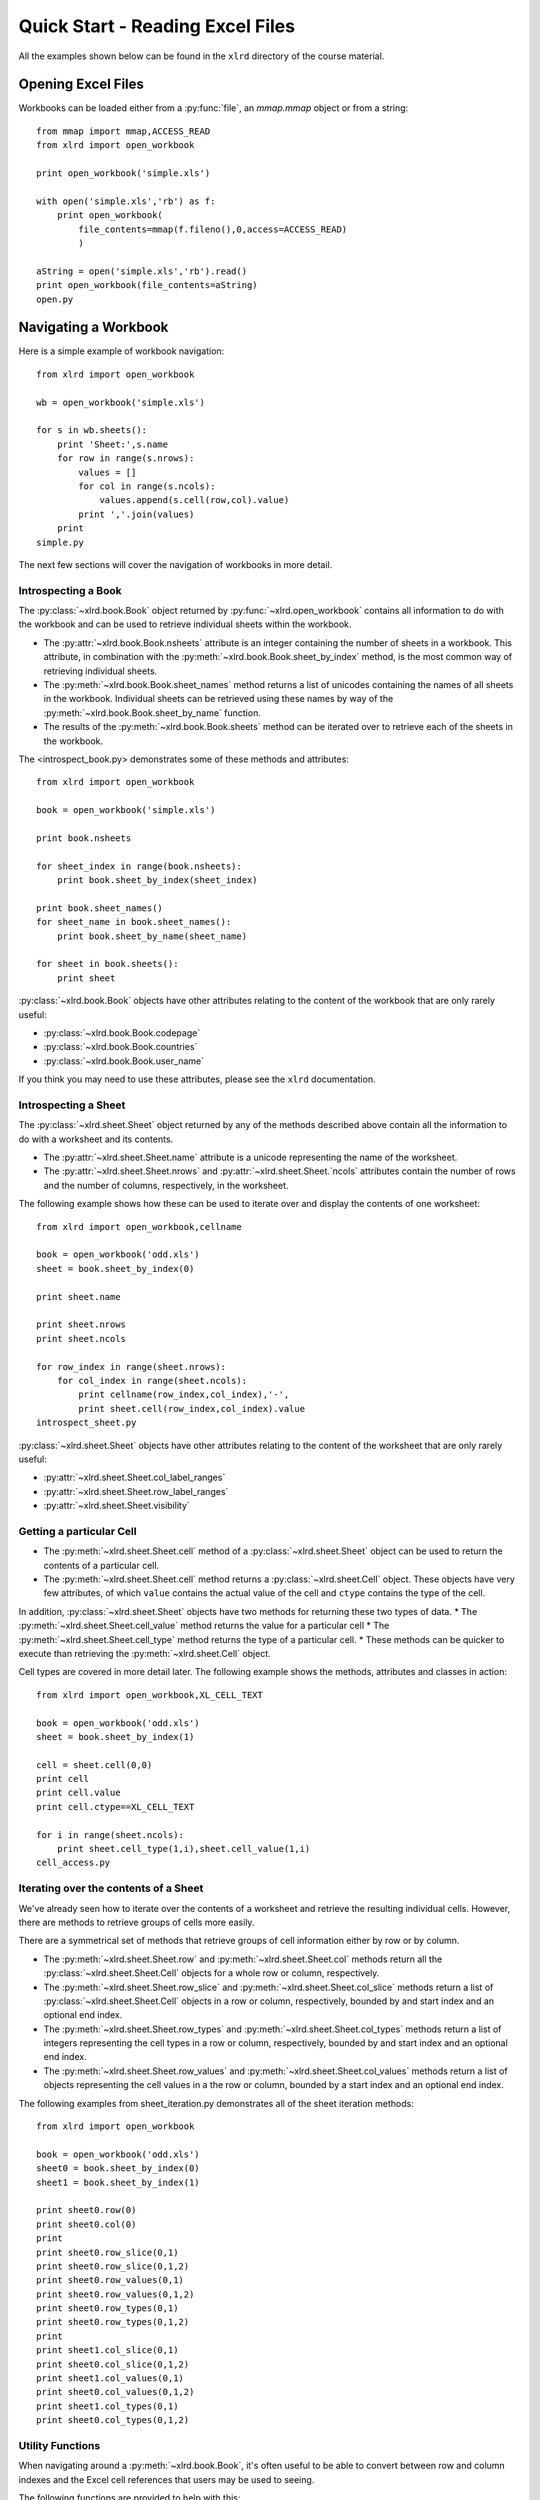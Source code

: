 Quick Start - Reading Excel Files
====================================

All the examples shown below can be found in the ``xlrd`` directory of the course material.

Opening Excel Files 
-------------------------------------

Workbooks can be loaded either from a :py:func:`file`, an `mmap.mmap` object or from a string:

::

  from mmap import mmap,ACCESS_READ
  from xlrd import open_workbook

  print open_workbook('simple.xls')

  with open('simple.xls','rb') as f:
      print open_workbook(
          file_contents=mmap(f.fileno(),0,access=ACCESS_READ)
          )

  aString = open('simple.xls','rb').read()
  print open_workbook(file_contents=aString)
  open.py

Navigating a Workbook
---------------------

Here is a simple example of workbook navigation:

::

  from xlrd import open_workbook
  
  wb = open_workbook('simple.xls')
  
  for s in wb.sheets():
      print 'Sheet:',s.name
      for row in range(s.nrows):
          values = []
          for col in range(s.ncols):
              values.append(s.cell(row,col).value)
          print ','.join(values)
      print
  simple.py

The next few sections will cover the navigation of workbooks in more detail.

Introspecting a Book
~~~~~~~~~~~~~~~~~~~~

The :py:class:`~xlrd.book.Book` object returned by :py:func:`~xlrd.open_workbook` contains 
all information to do with the workbook and can be used to retrieve individual sheets within the workbook.

*   The :py:attr:`~xlrd.book.Book.nsheets` attribute is an integer containing the number of sheets 
    in a workbook. This attribute, in combination with the :py:meth:`~xlrd.book.Book.sheet_by_index` method, 
    is the most common way of retrieving individual sheets.
*   The :py:meth:`~xlrd.book.Book.sheet_names` method returns a list of unicodes containing the 
    names of all sheets in the workbook. Individual sheets can be retrieved using 
    these names by way of the :py:meth:`~xlrd.book.Book.sheet_by_name` function.
*   The results of the :py:meth:`~xlrd.book.Book.sheets` method can be iterated 
    over to retrieve each of the sheets in the workbook.

The <introspect_book.py> demonstrates some of these methods and attributes:

::

  from xlrd import open_workbook
  
  book = open_workbook('simple.xls')
  
  print book.nsheets
  
  for sheet_index in range(book.nsheets):
      print book.sheet_by_index(sheet_index)
  
  print book.sheet_names()
  for sheet_name in book.sheet_names():
      print book.sheet_by_name(sheet_name)
  
  for sheet in book.sheets():
      print sheet


:py:class:`~xlrd.book.Book` objects have other attributes relating to the content 
of the workbook that are only rarely useful:

* :py:class:`~xlrd.book.Book.codepage`
* :py:class:`~xlrd.book.Book.countries`
* :py:class:`~xlrd.book.Book.user_name`

If you think you may need to use these attributes, please see the ``xlrd`` documentation.

Introspecting a Sheet
~~~~~~~~~~~~~~~~~~~~~~

The :py:class:`~xlrd.sheet.Sheet` object returned by any of 
the methods described above contain all the information to do with a worksheet and its contents.

*   The :py:attr:`~xlrd.sheet.Sheet.name` attribute is a unicode representing the name of the worksheet.
*   The :py:attr:`~xlrd.sheet.Sheet.nrows` and :py:attr:`~xlrd.sheet.Sheet.`ncols` attributes 
    contain the number of rows and the number of columns, respectively, in the worksheet.

The following example shows how these can be used to iterate over and display the contents of one worksheet:

::

  from xlrd import open_workbook,cellname
  
  book = open_workbook('odd.xls')
  sheet = book.sheet_by_index(0)
  
  print sheet.name
  
  print sheet.nrows
  print sheet.ncols
  
  for row_index in range(sheet.nrows):
      for col_index in range(sheet.ncols):
          print cellname(row_index,col_index),'-',
          print sheet.cell(row_index,col_index).value
  introspect_sheet.py

:py:class:`~xlrd.sheet.Sheet` objects have other attributes relating to the content of the worksheet 
that are only rarely useful:

* :py:attr:`~xlrd.sheet.Sheet.col_label_ranges`
* :py:attr:`~xlrd.sheet.Sheet.row_label_ranges`
* :py:attr:`~xlrd.sheet.Sheet.visibility`


Getting a particular Cell
~~~~~~~~~~~~~~~~~~~~~~~~~

*   The :py:meth:`~xlrd.sheet.Sheet.cell` method of a :py:class:`~xlrd.sheet.Sheet` object 
    can be used to return the contents of a particular cell.
*   The :py:meth:`~xlrd.sheet.Sheet.cell` method returns 
    a :py:class:`~xlrd.sheet.Cell` object. These objects have very few 
    attributes, of which  ``value`` contains the actual value of 
    the cell and ``ctype`` contains the type of the cell.

In addition, :py:class:`~xlrd.sheet.Sheet` objects have two methods for returning these two types of data. 
*   The :py:meth:`~xlrd.sheet.Sheet.cell_value` method returns the value for a particular cell
*   The :py:meth:`~xlrd.sheet.Sheet.cell_type` method returns the type of a particular cell. 
*   These methods can be quicker to execute than retrieving the :py:meth:`~xlrd.sheet.Cell` object.

Cell types are covered in more detail later. The following example shows the methods, attributes and classes in action:

::

  from xlrd import open_workbook,XL_CELL_TEXT
  
  book = open_workbook('odd.xls')
  sheet = book.sheet_by_index(1)
  
  cell = sheet.cell(0,0)
  print cell
  print cell.value
  print cell.ctype==XL_CELL_TEXT
  
  for i in range(sheet.ncols):
      print sheet.cell_type(1,i),sheet.cell_value(1,i)
  cell_access.py

Iterating over the contents of a Sheet
~~~~~~~~~~~~~~~~~~~~~~~~~~~~~~~~~~~~~~

We've already seen how to iterate over the contents of a worksheet and retrieve the resulting individual cells. However, there are methods to retrieve groups of cells more easily. 

There are a symmetrical set of methods that retrieve groups of cell information either by row or by column.

*   The :py:meth:`~xlrd.sheet.Sheet.row` 
    and :py:meth:`~xlrd.sheet.Sheet.col` methods return all 
    the :py:class:`~xlrd.sheet.Sheet.Cell` objects for a whole row or column, respectively.

*   The :py:meth:`~xlrd.sheet.Sheet.row_slice` and :py:meth:`~xlrd.sheet.Sheet.col_slice` methods 
    return a list of :py:class:`~xlrd.sheet.Sheet.Cell` objects in a row 
    or column, respectively, bounded by and start index and an optional end index.
*   The :py:meth:`~xlrd.sheet.Sheet.row_types` 
    and :py:meth:`~xlrd.sheet.Sheet.col_types` methods 
    return a list of integers representing the cell types in a row 
    or column, respectively, bounded by and start index and an optional end index.
*   The :py:meth:`~xlrd.sheet.Sheet.row_values` and :py:meth:`~xlrd.sheet.Sheet.col_values` methods 
    return a list of objects representing the cell values in a the row or 
    column, bounded by a start index and an optional end index.

The following examples from sheet_iteration.py demonstrates all of the sheet iteration methods:

::

  from xlrd import open_workbook
  
  book = open_workbook('odd.xls')
  sheet0 = book.sheet_by_index(0)
  sheet1 = book.sheet_by_index(1)
  
  print sheet0.row(0)
  print sheet0.col(0)
  print
  print sheet0.row_slice(0,1)
  print sheet0.row_slice(0,1,2)
  print sheet0.row_values(0,1)
  print sheet0.row_values(0,1,2)
  print sheet0.row_types(0,1)
  print sheet0.row_types(0,1,2)
  print
  print sheet1.col_slice(0,1)
  print sheet0.col_slice(0,1,2)
  print sheet1.col_values(0,1)
  print sheet0.col_values(0,1,2)
  print sheet1.col_types(0,1)
  print sheet0.col_types(0,1,2)
  
  

Utility Functions
~~~~~~~~~~~~~~~~~

When navigating around a :py:meth:`~xlrd.book.Book`, it's often useful 
to be able to convert between row and column indexes and 
the Excel cell references that users may be used to seeing. 

The following functions are provided to help with this:

*   The :py:meth:`~xlrd.sheet.Sheet.cellname` function turns a row and column index into 
    a relative Excel cell reference.
*   The :py:meth:`~xlrd.cellnameabs` function turns a row and column 
    index into an absolute Excel cell reference.
*   The :py:meth:`~xlrd.colname` function turns a column index into an Excel column name.

These three functions are demonstrated in the following example:

::

  from xlrd import cellname, cellnameabs, colname
  
  print cellname(0,0),cellname(10,10),cellname(100,100)
  print cellnameabs(3,1),cellnameabs(41,59),cellnameabs(265,358)
  print colname(0),colname(10),colname(100)
  utility.py

Unicode
-------

All text attributes and values used by :py:mod:`xlrd` will be either 
unicode objects or, in rare cases, ascii strings.

Each piece of text in an Excel file written by Microsoft Excel is encoded into one of the following:

*   Latin1, if it fits
*   UTF_16_LE, if it doesn't fit into Latin1
*   In older files, by an encoding specified by an MS codepage. These are mapped 
    to Python encodings by ``xlrd`` and still result in unicode objects.

In rare cases, other software has been known to write no codepage or the wrong codepage 
into Excel files. In this case, the correct encoding may need to 
be specified to :py:func:`xlrd.open_workbook`.

::

  from xlrd import open_workbook
  book = open_workbook('dodgy.xls',encoding='cp1252')

Types of Cell
-------------

We have already seen the cell type expressed as an integer. This integer corresponds to 
a set of constants in xlrd that identify the type of the cell. The full set of possible 
cell types is listed in the following sections.

Text
~~~~

*   These are represented by the :py:const:`xlrd.XL_CELL_TEXT` constant.
*   Cells of this type will have values that are :py:func:`unicode` objects.

Number
~~~~~~
*   These are represented by the :py:data:`xlrd.XL_CELL_NUMBER` constant.
*   Cells of this type will have values that are :func:`float` objects.

Date
~~~~
.. note::
    
    Dates don't really exist in Excel files, they are merely Numbers with a particular number formatting.

*   These are represented by the :py:mod:`xlrd.XL_CELL_DATE` constant.
*   :py:mod:`xlrd` will return ``xlrd.XL_CELL_DATE` as the cell type if the number format string looks like a date.
*   The :py:func:`xlrd.xldate_as_tuple` method is provided for 
    turning the :func:`float` in a Date cell into a :func:`tuple` suitable for instantiating various :py:mod:`datetime` objects. 

This example shows how to use it:

::

  from datetime import date,datetime,time
  from xlrd import open_workbook,xldate_as_tuple
  
  book = open_workbook('types.xls')
  sheet = book.sheet_by_index(0)
  
  date_value = xldate_as_tuple(sheet.cell(3,2).value,book.datemode)
  print datetime(*date_value),date(*date_value[:3])
  datetime_value = xldate_as_tuple(sheet.cell(3,3).value,book.datemode)
  print datetime(*datetime_value)
  time_value = xldate_as_tuple(sheet.cell(3,4).value,book.datemode)
  print time(*time_value[3:])
  print datetime(*time_value)
  dates.py

Caveats:

* Excel files have two possible date modes, one for files originally created on Windows and one for files originally created on an Apple machine. This is expressed as the ``datemode`` attribute of ``xlrd.Book`` objects and **must** be passed to ``xldate_as_tuple``.

* The Excel file format has various problems with dates before 3 Jan 1904 that can cause date ambiguities that can result in ``xldate_as_tuple`` raising an XLDateError.

* The Excel formula function ``DATE()`` can return unexpected dates in certain circumstances.

Boolean
~~~~~~~

These are represented by the ``xlrd.XL_CELL_BOOLEAN`` constant.

Cells of this type will have values that are ``bool`` objects.

Error
~~~~~

These are represented by the ``xlrd.XL_CELL_ERROR`` constant.

Cells of this type will have values that are integers representing specific error codes.

The ``error_text_from_code`` dictionary can be used to turn error codes into error messages:

::

  from xlrd import open_workbook,error_text_from_code
  
  book = open_workbook('types.xls')
  sheet = book.sheet_by_index(0)
  
  print error_text_from_code[sheet.cell(5,2).value]
  print error_text_from_code[sheet.cell(5,3).value]
  errors.py

For a simpler way of sensibly displaying all cell types, see ``xlutils.display``.

Empty / Blank
~~~~~~~~~~~~~

Excel files only store cells that either have information in them or have formatting applied to them. However, ``xlrd`` presents sheets as rectangular grids of cells.

Cells where no information is present in the Excel file are represented by the ``xlrd.XL_CELL_EMPTY`` constant. In addition, there is only one “empty cell”, whose value is an empty string, used by ``xlrd``, so empty cells may be checked using a Python identity check.

Cells where only formatting information is present in the Excel file are represented by the ``xlrd.XL_CELL_BLANK`` constant and their value will always be an empty string.

::

  from xlrd import open_workbook,empty_cell
  
  print empty_cell.value
  
  book = open_workbook('types.xls')
  sheet = book.sheet_by_index(0)
  empty = sheet.cell(6,2)
  blank = sheet.cell(7,2)
  print empty is blank, empty is empty_cell, blank is empty_cell
  
  book = open_workbook('types.xls',formatting_info=True)
  sheet = book.sheet_by_index(0)
  empty = sheet.cell(6,2)
  blank = sheet.cell(7,2)
  print empty.ctype,repr(empty.value)
  print blank.ctype,repr(blank.value)
  
  emptyblank.py

The following example brings all of the above cell types together and shows examples of their use:

::

  from xlrd import open_workbook
  
  def cell_contents(sheet,row_x):
      result = []
      for col_x in range(2,sheet.ncols):
          cell = sheet.cell(row_x,col_x)
          result.append((cell.ctype,cell,cell.value))
      return result
  
  sheet = open_workbook('types.xls').sheet_by_index(0)
  
  print 'XL_CELL_TEXT',cell_contents(sheet,1)
  print 'XL_CELL_NUMBER',cell_contents(sheet,2)
  print 'XL_CELL_DATE',cell_contents(sheet,3)
  print 'XL_CELL_BOOLEAN',cell_contents(sheet,4)
  print 'XL_CELL_ERROR',cell_contents(sheet,5)
  print 'XL_CELL_BLANK',cell_contents(sheet,6)
  print 'XL_CELL_EMPTY',cell_contents(sheet,7)
  
  print
  sheet = open_workbook(
              'types.xls',formatting_info=True
              ).sheet_by_index(0)
  
  print 'XL_CELL_TEXT',cell_contents(sheet,1)
  print 'XL_CELL_NUMBER',cell_contents(sheet,2)
  print 'XL_CELL_DATE',cell_contents(sheet,3)
  print 'XL_CELL_BOOLEAN',cell_contents(sheet,4)
  print 'XL_CELL_ERROR',cell_contents(sheet,5)
  print 'XL_CELL_BLANK',cell_contents(sheet,6)
  print 'XL_CELL_EMPTY',cell_contents(sheet,7)
  
  cell_types.py

Names
-----

These are an infrequently used but powerful way of abstracting commonly used information found within Excel files.

They have many uses, and ``xlrd`` can extract information from many of them. A notable exception are names that refer to sheet and VBA macros, which are extracted but should be ignored.

Names are created in Excel by navigating to ``Insert > Name > Define``. If you plan to use ``xlrd`` to extract information from Names, familiarity with the definition and use of names in your chosen spreadsheet application is a good idea.

Types
~~~~~

A Name can refer to:

* A constant

  * ``CurrentInterestRate = 0.015``

  * ``NameOfPHB = “Attila T. Hun”``

* An absolute (i.e. not relative) cell reference

  * ``CurrentInterestRate = Sheet1!$B$4``

* Absolute reference to a 1D, 2D, or 3D block of cells

  * ``MonthlySalesByRegion = Sheet2:Sheet5!$A$2:$M$100``

* A list of absolute references

  * ``Print_Titles = [row_header_ref, col_header_ref])``

Constants can be extracted.

The coordinates of an absolute reference can be extracted so that you can then extract the corresponding data from the relevant sheet(s).

A relative reference is useful only if you have external knowledge of what cells can be used as the origin. Many formulas found in Excel files include function calls and multiple references and are not useful, and can be too hard to evaluate.

A full calculation engine is not included in ``xlrd``.

Scope
~~~~~

The scope of a Name can be global, or it may be specific to a particular sheet. A Name's identifier may be re-used in different scopes. When there are multiple Names with the same identifier, the most appropriate one is used based on scope. A good example of this is the built-in name ``Print_Area``; each worksheet may have one of these.

Examples:

``name=rate, scope=Sheet1, formula=0.015``

``name=rate, scope=Sheet2, formula=0.023``

``name=rate, scope=``*global*``, formula=0.040``

A cell formula ``(1+rate)^20`` is equivalent to ``1.015^20`` if it appears in ``Sheet1`` but equivalent to ``1.023^20`` if it appears in ``Sheet2``, and ``1.040^20`` if it appears in any other sheet.

Usage
~~~~~

Common reasons for using names include:

* Assigning textual names to values that may occur in many places within a workbook

  * eg: ``RATE = 0.015``

* Assigning textual names to complex formulae that may be easily mis-copied

  * eg: ``SALES_RESULTS = $A$10:$M$999``

Here's an example real-world use case: reporting to head office. A company's head office makes up a template workbook. Each department gets a copy to fill in. The various ranges of data to be provided all have defined names. When the files come back, a script is used to
validate that the department hasn't trashed the workbook and the names are used to extract the data for further processing. Using names decouples any artistic repositioning of the ranges, by either head office template-designing user or by departmental users who are filling in the template, from the script which only has to know what the names of the ranges are.

In the examples directory of the ``xlrd`` distribution you will find ``namesdemo.xls`` which has examples of most of the non-macro varieties of defined names. There is also ``xlrdnamesAPIdemo.py`` which shows how to use the name lookup dictionaries, and how to extract constants and references and the data that references point to.

Formatting
----------

We've already seen that ``open_workbook`` has a parameter to load formatting information from Excel files. When this is done, all the formatting information is available, but the details of how it is presented are beyond the scope of this tutorial.

If you wish to copy existing formatted data to a new Excel file, see ``xlutils.copy`` and ``xlutils.filter``.

If you do wish to inspect formatting information, you'll need to consult the following attributes of the following classes:

xlrd.Book
~~~~~~~~~

``colour_map``

``font_list``

``format_list``

``format_map``

``palette_record``

``style_name_map``

``xf_list``

xlrd.sheet.Sheet
~~~~~~~~~~~~~~~~

``cell_xf_index``

``rowinfo_map``

``colinfo_map``

``computed_column_width``

``default_additional_space_above``

``default_additional_space_below``

``default_row_height``

``default_row_height_mismatch``

``default_row_hidden``

``defcolwidth``

``gcw``

``merged_cells``

``standard_width``

xlrd.sheet.Cell
~~~~~~~~~~~~~~~

``xf_index``

Other Classes
~~~~~~~~~~~~~

In addition, the following classes are solely used to represent formatting information:

``xlrd.sheet.Rowinfo``

``xlrd.sheet.Colinfo``

``xlrd.formatting.Font``

``xlrd.formatting.Format``

``xlrd.formatting.XF``

``xlrd.formatting.XFAlignment``

``xlrd.formatting.XFBackground``

``xlrd.formatting.XFBorder``

``xlrd.formatting.XFProtection``

Working with large Excel files
------------------------------

If you are working with particularly large Excel files, then there are two features of ``xlrd`` that you should be aware of:

* The ``on_demand`` parameter can be passed as ``True`` to ``open_workbook`` resulting in worksheets only being loaded into memory when they are requested.


* ``xlrd.Book`` objects have an ``unload_sheet`` method that will unload worksheet, specified by either sheet index or sheet name, from memory.


The following example shows how a large workbook could be iterated over when only sheets matching a certain pattern need to be inspected, and where only one of those sheets ends up in memory at any one time:

::

  from xlrd import open_workbook
  
  book = open_workbook('simple.xls',on_demand=True)
  
  for name in book.sheet_names():
      if name.endswith('2'):
          sheet = book.sheet_by_name(name)
          print sheet.cell_value(0,0)
          book.unload_sheet(name)
  large_files.py

Introspecting Excel files with ''runxlrd.py''
---------------------------------------------

The ``xlrd`` source distribution includes a ``runxlrd.py`` script that is extremely useful for introspecting Excel files without writing a single line of Python.

You are encouraged to run a variety of the commands it provides over the Excel files provided in the course materials.

The following gives an overview of what's available from ``runxlrd``, and can be obtained using ``python runxlrd.py –-help``:

::

  runxlrd.py [options] command [input-file-patterns]
  
  Commands:
  
  2rows           Print the contents of first and last row in each sheet
  3rows           Print the contents of first, second and last row in each sheet
  bench           Same as "show", but doesn't print -- for profiling
  biff_count[1]   Print a count of each type of BIFF record in the file
  biff_dump[1]    Print a dump (char and hex) of the BIFF records in the file
  fonts           hdr + print a dump of all font objects
  hdr             Mini-overview of file (no per-sheet information)
  hotshot         Do a hotshot profile run e.g. ... -f1 hotshot bench bigfile*.xls
  labels          Dump of sheet.col_label_ranges and ...row... for each sheet
  name_dump       Dump of each object in book.name_obj_list
  names           Print brief information for each NAME record
  ov              Overview of file
  profile         Like "hotshot", but uses cProfile
  show            Print the contents of all rows in each sheet
  version[0]      Print versions of xlrd and Python and exit
  xfc             Print "XF counts" and cell-type counts -- see code for details
  
  [0] means no file arg
  [1] means only one file arg i.e. no glob.glob pattern


  Options:
  
  -h, --help            show this help message and exit
  -l LOGFILENAME, --logfilename=LOGFILENAME
                        contains error messages
  -v VERBOSITY, --verbosity=VERBOSITY
                        level of information and diagnostics provided
  -p PICKLEABLE, --pickleable=PICKLEABLE
                        1: ensure Book object is pickleable (default); 0: don't bother
  -m MMAP, --mmap=MMAP  1: use mmap; 0: don't use mmap; -1: accept heuristic
  -e ENCODING, --encoding=ENCODING
                        encoding override
  -f FORMATTING, --formatting=FORMATTING
                        0 (default): no fmt info 1: fmt info (all cells)
  -g GC, --gc=GC        0: auto gc enabled; 1: auto gc disabled, manual collect after each file; 2: no gc
  -s ONESHEET, --onesheet=ONESHEET
                        restrict output to this sheet (name or index)
  -u, --unnumbered      omit line numbers or offsets in biff_dump

